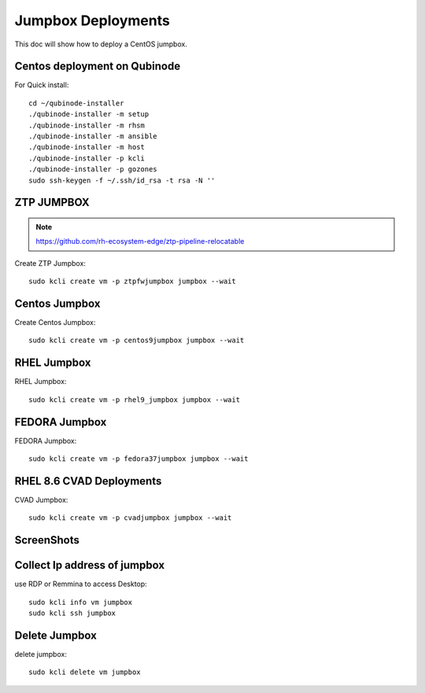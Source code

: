 Jumpbox Deployments
=====================
This doc will show how to deploy a CentOS jumpbox.

Centos deployment on Qubinode
------------------------------
For Quick install::

    cd ~/qubinode-installer
    ./qubinode-installer -m setup
    ./qubinode-installer -m rhsm
    ./qubinode-installer -m ansible
    ./qubinode-installer -m host
    ./qubinode-installer -p kcli
    ./qubinode-installer -p gozones
    sudo ssh-keygen -f ~/.ssh/id_rsa -t rsa -N ''


ZTP JUMPBOX
----------------------------
.. note::
    
    https://github.com/rh-ecosystem-edge/ztp-pipeline-relocatable

Create ZTP Jumpbox::

    sudo kcli create vm -p ztpfwjumpbox jumpbox --wait


Centos Jumpbox
----------------------------
Create Centos Jumpbox::

    sudo kcli create vm -p centos9jumpbox jumpbox --wait

RHEL Jumpbox
----------------------------
RHEL Jumpbox::

    sudo kcli create vm -p rhel9_jumpbox jumpbox --wait


FEDORA Jumpbox
----------------------------
FEDORA Jumpbox::

    sudo kcli create vm -p fedora37jumpbox jumpbox --wait


RHEL 8.6 CVAD Deployments
----------------------------
CVAD Jumpbox::

    sudo kcli create vm -p cvadjumpbox jumpbox --wait

ScreenShots
----------------------------
.. image:: https://i.imgur.com/qc7r6Eu.png
   :width: 600

.. image:: https://i.imgur.com/MeHNdGE.png
   :width: 600


Collect Ip address of jumpbox
-------------------------------
use RDP or Remmina to access Desktop::

    sudo kcli info vm jumpbox
    sudo kcli ssh jumpbox


Delete Jumpbox
------------------
delete jumpbox::

    sudo kcli delete vm jumpbox

